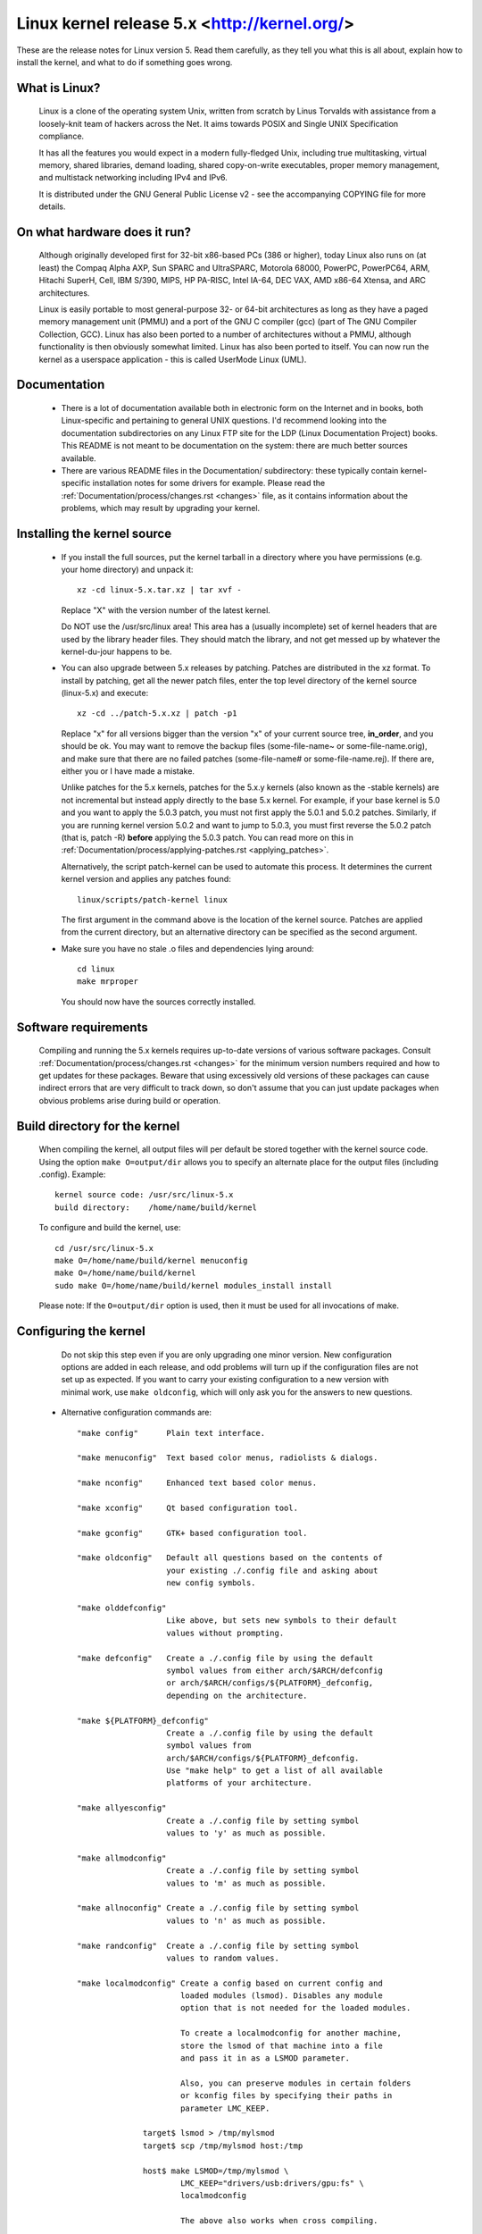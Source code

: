 .. _readme:

Linux kernel release 5.x <http://kernel.org/>
=============================================

These are the release notes for Linux version 5.  Read them carefully,
as they tell you what this is all about, explain how to install the
kernel, and what to do if something goes wrong.

What is Linux?
--------------

  Linux is a clone of the operating system Unix, written from scratch by
  Linus Torvalds with assistance from a loosely-knit team of hackers across
  the Net. It aims towards POSIX and Single UNIX Specification compliance.

  It has all the features you would expect in a modern fully-fledged Unix,
  including true multitasking, virtual memory, shared libraries, demand
  loading, shared copy-on-write executables, proper memory management,
  and multistack networking including IPv4 and IPv6.

  It is distributed under the GNU General Public License v2 - see the
  accompanying COPYING file for more details.

On what hardware does it run?
-----------------------------

  Although originally developed first for 32-bit x86-based PCs (386 or higher),
  today Linux also runs on (at least) the Compaq Alpha AXP, Sun SPARC and
  UltraSPARC, Motorola 68000, PowerPC, PowerPC64, ARM, Hitachi SuperH, Cell,
  IBM S/390, MIPS, HP PA-RISC, Intel IA-64, DEC VAX, AMD x86-64 Xtensa, and
  ARC architectures.

  Linux is easily portable to most general-purpose 32- or 64-bit architectures
  as long as they have a paged memory management unit (PMMU) and a port of the
  GNU C compiler (gcc) (part of The GNU Compiler Collection, GCC). Linux has
  also been ported to a number of architectures without a PMMU, although
  functionality is then obviously somewhat limited.
  Linux has also been ported to itself. You can now run the kernel as a
  userspace application - this is called UserMode Linux (UML).

Documentation
-------------

 - There is a lot of documentation available both in electronic form on
   the Internet and in books, both Linux-specific and pertaining to
   general UNIX questions.  I'd recommend looking into the documentation
   subdirectories on any Linux FTP site for the LDP (Linux Documentation
   Project) books.  This README is not meant to be documentation on the
   system: there are much better sources available.

 - There are various README files in the Documentation/ subdirectory:
   these typically contain kernel-specific installation notes for some
   drivers for example. Please read the
   :ref:`Documentation/process/changes.rst <changes>` file, as it
   contains information about the problems, which may result by upgrading
   your kernel.

Installing the kernel source
----------------------------

 - If you install the full sources, put the kernel tarball in a
   directory where you have permissions (e.g. your home directory) and
   unpack it::

     xz -cd linux-5.x.tar.xz | tar xvf -

   Replace "X" with the version number of the latest kernel.

   Do NOT use the /usr/src/linux area! This area has a (usually
   incomplete) set of kernel headers that are used by the library header
   files.  They should match the library, and not get messed up by
   whatever the kernel-du-jour happens to be.

 - You can also upgrade between 5.x releases by patching.  Patches are
   distributed in the xz format.  To install by patching, get all the
   newer patch files, enter the top level directory of the kernel source
   (linux-5.x) and execute::

     xz -cd ../patch-5.x.xz | patch -p1

   Replace "x" for all versions bigger than the version "x" of your current
   source tree, **in_order**, and you should be ok.  You may want to remove
   the backup files (some-file-name~ or some-file-name.orig), and make sure
   that there are no failed patches (some-file-name# or some-file-name.rej).
   If there are, either you or I have made a mistake.

   Unlike patches for the 5.x kernels, patches for the 5.x.y kernels
   (also known as the -stable kernels) are not incremental but instead apply
   directly to the base 5.x kernel.  For example, if your base kernel is 5.0
   and you want to apply the 5.0.3 patch, you must not first apply the 5.0.1
   and 5.0.2 patches. Similarly, if you are running kernel version 5.0.2 and
   want to jump to 5.0.3, you must first reverse the 5.0.2 patch (that is,
   patch -R) **before** applying the 5.0.3 patch. You can read more on this in
   :ref:`Documentation/process/applying-patches.rst <applying_patches>`.

   Alternatively, the script patch-kernel can be used to automate this
   process.  It determines the current kernel version and applies any
   patches found::

     linux/scripts/patch-kernel linux

   The first argument in the command above is the location of the
   kernel source.  Patches are applied from the current directory, but
   an alternative directory can be specified as the second argument.

 - Make sure you have no stale .o files and dependencies lying around::

     cd linux
     make mrproper

   You should now have the sources correctly installed.

Software requirements
---------------------

   Compiling and running the 5.x kernels requires up-to-date
   versions of various software packages.  Consult
   :ref:`Documentation/process/changes.rst <changes>` for the minimum version numbers
   required and how to get updates for these packages.  Beware that using
   excessively old versions of these packages can cause indirect
   errors that are very difficult to track down, so don't assume that
   you can just update packages when obvious problems arise during
   build or operation.

Build directory for the kernel
------------------------------

   When compiling the kernel, all output files will per default be
   stored together with the kernel source code.
   Using the option ``make O=output/dir`` allows you to specify an alternate
   place for the output files (including .config).
   Example::

     kernel source code: /usr/src/linux-5.x
     build directory:    /home/name/build/kernel

   To configure and build the kernel, use::

     cd /usr/src/linux-5.x
     make O=/home/name/build/kernel menuconfig
     make O=/home/name/build/kernel
     sudo make O=/home/name/build/kernel modules_install install

   Please note: If the ``O=output/dir`` option is used, then it must be
   used for all invocations of make.

Configuring the kernel
----------------------

   Do not skip this step even if you are only upgrading one minor
   version.  New configuration options are added in each release, and
   odd problems will turn up if the configuration files are not set up
   as expected.  If you want to carry your existing configuration to a
   new version with minimal work, use ``make oldconfig``, which will
   only ask you for the answers to new questions.

 - Alternative configuration commands are::

     "make config"      Plain text interface.

     "make menuconfig"  Text based color menus, radiolists & dialogs.

     "make nconfig"     Enhanced text based color menus.

     "make xconfig"     Qt based configuration tool.

     "make gconfig"     GTK+ based configuration tool.

     "make oldconfig"   Default all questions based on the contents of
                        your existing ./.config file and asking about
                        new config symbols.

     "make olddefconfig"
                        Like above, but sets new symbols to their default
                        values without prompting.

     "make defconfig"   Create a ./.config file by using the default
                        symbol values from either arch/$ARCH/defconfig
                        or arch/$ARCH/configs/${PLATFORM}_defconfig,
                        depending on the architecture.

     "make ${PLATFORM}_defconfig"
                        Create a ./.config file by using the default
                        symbol values from
                        arch/$ARCH/configs/${PLATFORM}_defconfig.
                        Use "make help" to get a list of all available
                        platforms of your architecture.

     "make allyesconfig"
                        Create a ./.config file by setting symbol
                        values to 'y' as much as possible.

     "make allmodconfig"
                        Create a ./.config file by setting symbol
                        values to 'm' as much as possible.

     "make allnoconfig" Create a ./.config file by setting symbol
                        values to 'n' as much as possible.

     "make randconfig"  Create a ./.config file by setting symbol
                        values to random values.

     "make localmodconfig" Create a config based on current config and
                           loaded modules (lsmod). Disables any module
                           option that is not needed for the loaded modules.

                           To create a localmodconfig for another machine,
                           store the lsmod of that machine into a file
                           and pass it in as a LSMOD parameter.

                           Also, you can preserve modules in certain folders
                           or kconfig files by specifying their paths in
                           parameter LMC_KEEP.

                   target$ lsmod > /tmp/mylsmod
                   target$ scp /tmp/mylsmod host:/tmp

                   host$ make LSMOD=/tmp/mylsmod \
                           LMC_KEEP="drivers/usb:drivers/gpu:fs" \
                           localmodconfig

                           The above also works when cross compiling.

     "make localyesconfig" Similar to localmodconfig, except it will convert
                           all module options to built in (=y) options. You can
                           also preserve modules by LMC_KEEP.

     "make kvm_guest.config"   Enable additional options for kvm guest kernel
                               support.

     "make xen.config"   Enable additional options for xen dom0 guest kernel
                         support.

     "make tinyconfig"  Configure the tiniest possible kernel.

   You can find more information on using the Linux kernel config tools
   in Documentation/kbuild/kconfig.rst.

 - NOTES on ``make config``:

    - Having unnecessary drivers will make the kernel bigger, and can
      under some circumstances lead to problems: probing for a
      nonexistent controller card may confuse your other controllers.

    - A kernel with math-emulation compiled in will still use the
      coprocessor if one is present: the math emulation will just
      never get used in that case.  The kernel will be slightly larger,
      but will work on different machines regardless of whether they
      have a math coprocessor or not.

    - The "kernel hacking" configuration details usually result in a
      bigger or slower kernel (or both), and can even make the kernel
      less stable by configuring some routines to actively try to
      break bad code to find kernel problems (kmalloc()).  Thus you
      should probably answer 'n' to the questions for "development",
      "experimental", or "debugging" features.

Compiling the kernel
--------------------

 - Make sure you have at least gcc 5.1 available.
   For more information, refer to :ref:`Documentation/process/changes.rst <changes>`.

   Please note that you can still run a.out user programs with this kernel.

 - Do a ``make`` to create a compressed kernel image. It is also
   possible to do ``make install`` if you have lilo installed to suit the
   kernel makefiles, but you may want to check your particular lilo setup first.

   To do the actual install, you have to be root, but none of the normal
   build should require that. Don't take the name of root in vain.

 - If you configured any of the parts of the kernel as ``modules``, you
   will also have to do ``make modules_install``.

 - Verbose kernel compile/build output:

   Normally, the kernel build system runs in a fairly quiet mode (but not
   totally silent).  However, sometimes you or other kernel developers need
   to see compile, link, or other commands exactly as they are executed.
   For this, use "verbose" build mode.  This is done by passing
   ``V=1`` to the ``make`` command, e.g.::

     make V=1 all

   To have the build system also tell the reason for the rebuild of each
   target, use ``V=2``.  The default is ``V=0``.

 - Keep a backup kernel handy in case something goes wrong.  This is
   especially true for the development releases, since each new release
   contains new code which has not been debugged.  Make sure you keep a
   backup of the modules corresponding to that kernel, as well.  If you
   are installing a new kernel with the same version number as your
   working kernel, make a backup of your modules directory before you
   do a ``make modules_install``.

   Alternatively, before compiling, use the kernel config option
   "LOCALVERSION" to append a unique suffix to the regular kernel version.
   LOCALVERSION can be set in the "General Setup" menu.

 - In order to boot your new kernel, you'll need to copy the kernel
   image (e.g. .../linux/arch/x86/boot/bzImage after compilation)
   to the place where your regular bootable kernel is found.

 - Booting a kernel directly from a floppy without the assistance of a
   bootloader such as LILO, is no longer supported.

   If you boot Linux from the hard drive, chances are you use LILO, which
   uses the kernel image as specified in the file /etc/lilo.conf.  The
   kernel image file is usually /vmlinuz, /boot/vmlinuz, /bzImage or
   /boot/bzImage.  To use the new kernel, save a copy of the old image
   and copy the new image over the old one.  Then, you MUST RERUN LILO
   to update the loading map! If you don't, you won't be able to boot
   the new kernel image.

   Reinstalling LILO is usually a matter of running /sbin/lilo.
   You may wish to edit /etc/lilo.conf to specify an entry for your
   old kernel image (say, /vmlinux.old) in case the new one does not
   work.  See the LILO docs for more information.

   After reinstalling LILO, you should be all set.  Shutdown the system,
   reboot, and enjoy!

   If you ever need to change the default root device, video mode,
   etc. in the kernel image, use your bootloader's boot options
   where appropriate.  No need to recompile the kernel to change
   these parameters.

 - Reboot with the new kernel and enjoy.

If something goes wrong
-----------------------

 - If you have problems that seem to be due to kernel bugs, please check
   the file MAINTAINERS to see if there is a particular person associated
   with the part of the kernel that you are having trouble with. If there
   isn't anyone listed there, then the second best thing is to mail
   them to me (torvalds@linux-foundation.org), and possibly to any other
   relevant mailing-list or to the newsgroup.

 - In all bug-reports, *please* tell what kernel you are talking about,
   how to duplicate the problem, and what your setup is (use your common
   sense).  If the problem is new, tell me so, and if the problem is
   old, please try to tell me when you first noticed it.

 - If the bug results in a message like::

     unable to handle kernel paging request at address C0000010
     Oops: 0002
     EIP:   0010:XXXXXXXX
     eax: xxxxxxxx   ebx: xxxxxxxx   ecx: xxxxxxxx   edx: xxxxxxxx
     esi: xxxxxxxx   edi: xxxxxxxx   ebp: xxxxxxxx
     ds: xxxx  es: xxxx  fs: xxxx  gs: xxxx
     Pid: xx, process nr: xx
     xx xx xx xx xx xx xx xx xx xx

   or similar kernel debugging information on your screen or in your
   system log, please duplicate it *exactly*.  The dump may look
   incomprehensible to you, but it does contain information that may
   help debugging the problem.  The text above the dump is also
   important: it tells something about why the kernel dumped code (in
   the above example, it's due to a bad kernel pointer). More information
   on making sense of the dump is in Documentation/admin-guide/bug-hunting.rst

 - If you compiled the kernel with CONFIG_KALLSYMS you can send the dump
   as is, otherwise you will have to use the ``ksymoops`` program to make
   sense of the dump (but compiling with CONFIG_KALLSYMS is usually preferred).
   This utility can be downloaded from
   https://www.kernel.org/pub/linux/utils/kernel/ksymoops/ .
   Alternatively, you can do the dump lookup by hand:

 - In debugging dumps like the above, it helps enormously if you can
   look up what the EIP value means.  The hex value as such doesn't help
   me or anybody else very much: it will depend on your particular
   kernel setup.  What you should do is take the hex value from the EIP
   line (ignore the ``0010:``), and look it up in the kernel namelist to
   see which kernel function contains the offending address.

   To find out the kernel function name, you'll need to find the system
   binary associated with the kernel that exhibited the symptom.  This is
   the file 'linux/vmlinux'.  To extract the namelist and match it against
   the EIP from the kernel crash, do::

     nm vmlinux | sort | less

   This will give you a list of kernel addresses sorted in ascending
   order, from which it is simple to find the function that contains the
   offending address.  Note that the address given by the kernel
   debugging messages will not necessarily match exactly with the
   function addresses (in fact, that is very unlikely), so you can't
   just 'grep' the list: the list will, however, give you the starting
   point of each kernel function, so by looking for the function that
   has a starting address lower than the one you are searching for but
   is followed by a function with a higher address you will find the one
   you want.  In fact, it may be a good idea to include a bit of
   "context" in your problem report, giving a few lines around the
   interesting one.

   If you for some reason cannot do the above (you have a pre-compiled
   kernel image or similar), telling me as much about your setup as
   possible will help.  Please read
   'Documentation/admin-guide/reporting-issues.rst' for details.

 - Alternatively, you can use gdb on a running kernel. (read-only; i.e. you
   cannot change values or set break points.) To do this, first compile the
   kernel with -g; edit arch/x86/Makefile appropriately, then do a ``make
   clean``. You'll also need to enable CONFIG_PROC_FS (via ``make config``).

   After you've rebooted with the new kernel, do ``gdb vmlinux /proc/kcore``.
   You can now use all the usual gdb commands. The command to look up the
   point where your system crashed is ``l *0xXXXXXXXX``. (Replace the XXXes
   with the EIP value.)

   gdb'ing a non-running kernel currently fails because ``gdb`` (wrongly)
   disregards the starting offset for which the kernel is compiled.
